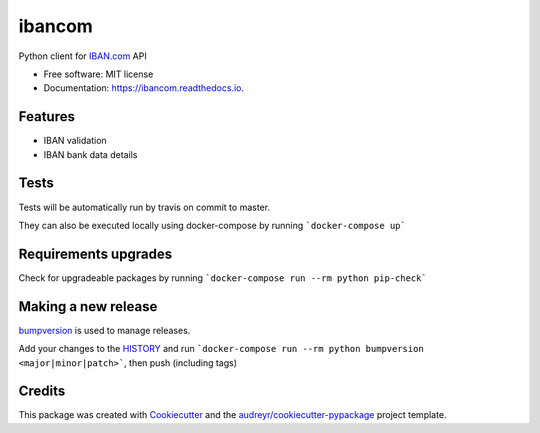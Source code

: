 =======
ibancom
=======


.. image:: https://img.shields.io/pypi/v/ibancom.svg
        :target: https://pypi.python.org/pypi/ibancom

.. image:: https://github.com/RegioHelden/ibancom/workflows/Github%20build/badge.svg

.. image:: https://readthedocs.org/projects/ibancom/badge/?version=latest
        :target: https://ibancom.readthedocs.io/en/latest/?badge=latest
        :alt: Documentation Status


Python client for IBAN.com_ API

.. _IBAN.com: https://www.iban.com


* Free software: MIT license
* Documentation: https://ibancom.readthedocs.io.


Features
--------

* IBAN validation
* IBAN bank data details

Tests
-----

Tests will be automatically run by travis on commit to master.

They can also be executed locally using docker-compose by running ```docker-compose up```

Requirements upgrades
---------------------

Check for upgradeable packages by running ```docker-compose run --rm python pip-check```

Making a new release
--------------------

bumpversion_ is used to manage releases.

.. _bumpversion: https://www.iban.com

Add your changes to the HISTORY_ and run ```docker-compose run --rm python bumpversion <major|minor|patch>```, then push (including tags)

.. _HISTORY: ./HISTORY.rst

Credits
---------

This package was created with Cookiecutter_ and the `audreyr/cookiecutter-pypackage`_ project template.

.. _Cookiecutter: https://github.com/audreyr/cookiecutter
.. _`audreyr/cookiecutter-pypackage`: https://github.com/audreyr/cookiecutter-pypackage

